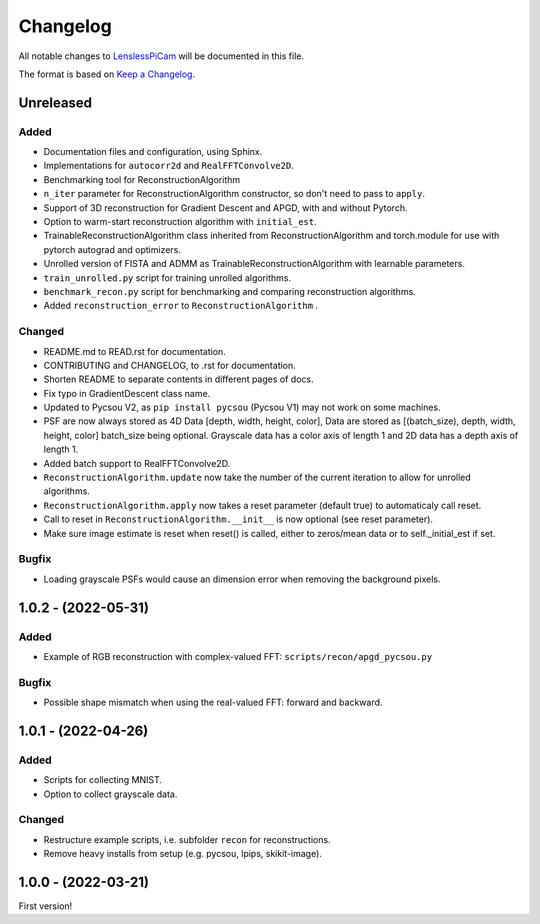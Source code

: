 Changelog
=========

All notable changes to `LenslessPiCam
<https://github.com/LCAV/LenslessPiCam>`_ will be documented in this file.

The format is based on `Keep a Changelog <http://keepachangelog.com/en/1.0.0/>`__.

Unreleased
----------

Added
~~~~~

-  Documentation files and configuration, using Sphinx.
-  Implementations for ``autocorr2d`` and ``RealFFTConvolve2D``.
-  Benchmarking tool for ReconstructionAlgorithm
-  ``n_iter`` parameter for ReconstructionAlgorithm constructor, so don't need to pass to ``apply``.
-  Support of 3D reconstruction for Gradient Descent and APGD, with and without Pytorch.
-  Option to warm-start reconstruction algorithm with ``initial_est``.
-  TrainableReconstructionAlgorithm class inherited from ReconstructionAlgorithm and torch.module for use with pytorch autograd and optimizers.
-  Unrolled version of FISTA and ADMM as TrainableReconstructionAlgorithm with learnable parameters.
- ``train_unrolled.py`` script for training unrolled algorithms.
- ``benchmark_recon.py`` script for benchmarking and comparing reconstruction algorithms.
- Added ``reconstruction_error`` to ``ReconstructionAlgorithm`` .

Changed
~~~~~~~

-  README.md to READ.rst for documentation.
-  CONTRIBUTING and CHANGELOG, to .rst for documentation.
-  Shorten README to separate contents in different pages of docs.
-  Fix typo in GradientDescent class name.
-  Updated to Pycsou V2, as ``pip install pycsou`` (Pycsou V1) may not work on some machines.
-  PSF are now always stored as 4D Data [depth, width, height, color], Data are stored as [(batch_size), depth, width, height, color] batch_size being optional. Grayscale data has a color axis of length 1 and 2D data has a depth axis of length 1.
-  Added batch support to RealFFTConvolve2D.
-  ``ReconstructionAlgorithm.update`` now take the number of the current iteration to allow for unrolled algorithms.
-  ``ReconstructionAlgorithm.apply`` now takes a reset parameter (default true) to automaticaly call reset.
-  Call to reset in ``ReconstructionAlgorithm.__init__`` is now optional (see reset parameter).
-  Make sure image estimate is reset when reset() is called, either to zeros/mean data or to self._initial_est if set.

Bugfix
~~~~~~

-  Loading grayscale PSFs would cause an dimension error when removing the background pixels.

1.0.2 - (2022-05-31)
--------------------

Added
~~~~~

-  Example of RGB reconstruction with complex-valued FFT: ``scripts/recon/apgd_pycsou.py``


Bugfix
~~~~~~

-  Possible shape mismatch when using the real-valued FFT: forward and
   backward.

1.0.1 - (2022-04-26)
--------------------


Added
~~~~~

-  Scripts for collecting MNIST.
-  Option to collect grayscale data.


Changed
~~~~~~~

-  Restructure example scripts, i.e. subfolder ``recon`` for reconstructions.
-  Remove heavy installs from setup (e.g. pycsou, lpips, skikit-image).



1.0.0 - (2022-03-21)
--------------------

First version!



